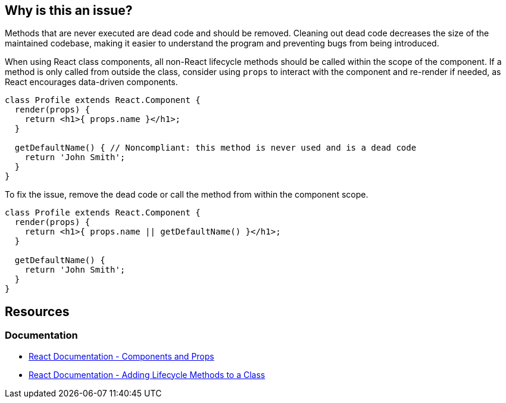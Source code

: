 == Why is this an issue?

Methods that are never executed are dead code and should be removed. Cleaning out dead code decreases the size of the maintained codebase, making it easier to understand the program and preventing bugs from being introduced.

When using React class components, all non-React lifecycle methods should be called within the scope of the component. If a method is only called from outside the class, consider using `props` to interact with the component and re-render if needed, as React encourages data-driven components.

[source,javascript,diff-id=1,diff-type=noncompliant]
----
class Profile extends React.Component {
  render(props) {
    return <h1>{ props.name }</h1>;
  }

  getDefaultName() { // Noncompliant: this method is never used and is a dead code
    return 'John Smith';
  }
}
----

To fix the issue, remove the dead code or call the method from within the component scope.

[source,javascript,diff-id=1,diff-type=compliant]
----
class Profile extends React.Component {
  render(props) {
    return <h1>{ props.name || getDefaultName() }</h1>;
  }

  getDefaultName() {
    return 'John Smith';
  }
}
----

== Resources
=== Documentation
* https://reactjs.org/docs/components-and-props.html[React Documentation - Components and Props]
* https://legacy.reactjs.org/docs/state-and-lifecycle.html#adding-lifecycle-methods-to-a-class[React Documentation - Adding Lifecycle Methods to a Class]